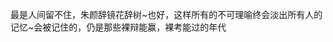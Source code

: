 # -*- mode: Org; org-download-image-dir: "../images"; -*-
#+BEGIN_COMMENT
.. title: 重启系列之始
.. slug: zhong-qi-xi-lie-zhi-shi
.. date: 2014-07-28 15:43:00 UTC+08:00
.. tags: 
.. category: 
.. link: 
.. description: 
.. type: micro
#+END_COMMENT



最是人间留不住，朱颜辞镜花辞树~也好，这样所有的不可理喻终会淡出所有人的 记忆~会被记住的，仍是那些裸辩能赢，裸考能过的年代
